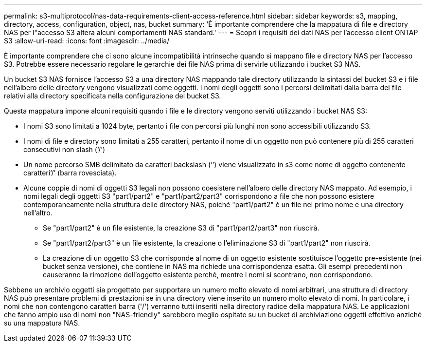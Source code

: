 ---
permalink: s3-multiprotocol/nas-data-requirements-client-access-reference.html 
sidebar: sidebar 
keywords: s3, mapping, directory, access, configuration, object, nas, bucket 
summary: 'È importante comprendere che la mappatura di file e directory NAS per l"accesso S3 altera alcuni comportamenti NAS standard.' 
---
= Scopri i requisiti dei dati NAS per l'accesso client ONTAP S3
:allow-uri-read: 
:icons: font
:imagesdir: ../media/


[role="lead"]
È importante comprendere che ci sono alcune incompatibilità intrinseche quando si mappano file e directory NAS per l'accesso S3. Potrebbe essere necessario regolare le gerarchie dei file NAS prima di servirle utilizzando i bucket S3 NAS.

Un bucket S3 NAS fornisce l'accesso S3 a una directory NAS mappando tale directory utilizzando la sintassi del bucket S3 e i file nell'albero delle directory vengono visualizzati come oggetti. I nomi degli oggetti sono i percorsi delimitati dalla barra dei file relativi alla directory specificata nella configurazione del bucket S3.

Questa mappatura impone alcuni requisiti quando i file e le directory vengono serviti utilizzando i bucket NAS S3:

* I nomi S3 sono limitati a 1024 byte, pertanto i file con percorsi più lunghi non sono accessibili utilizzando S3.
* I nomi di file e directory sono limitati a 255 caratteri, pertanto il nome di un oggetto non può contenere più di 255 caratteri consecutivi non slash (‘/’)
* Un nome percorso SMB delimitato da caratteri backslash (‘’) viene visualizzato in s3 come nome di oggetto contenente caratteri‘/’ (barra rovesciata).
* Alcune coppie di nomi di oggetti S3 legali non possono coesistere nell'albero delle directory NAS mappato. Ad esempio, i nomi legali degli oggetti S3 "part1/part2" e "part1/part2/part3" corrispondono a file che non possono esistere contemporaneamente nella struttura delle directory NAS, poiché "part1/part2" è un file nel primo nome e una directory nell'altro.
+
** Se "part1/part2" è un file esistente, la creazione S3 di "part1/part2/part3" non riuscirà.
** Se "part1/part2/part3" è un file esistente, la creazione o l'eliminazione S3 di "part1/part2" non riuscirà.
** La creazione di un oggetto S3 che corrisponde al nome di un oggetto esistente sostituisce l'oggetto pre-esistente (nei bucket senza versione), che contiene in NAS ma richiede una corrispondenza esatta. Gli esempi precedenti non causeranno la rimozione dell'oggetto esistente perché, mentre i nomi si scontrano, non corrispondono.




Sebbene un archivio oggetti sia progettato per supportare un numero molto elevato di nomi arbitrari, una struttura di directory NAS può presentare problemi di prestazioni se in una directory viene inserito un numero molto elevato di nomi. In particolare, i nomi che non contengono caratteri barra ('/') verranno tutti inseriti nella directory radice della mappatura NAS. Le applicazioni che fanno ampio uso di nomi non "NAS-friendly" sarebbero meglio ospitate su un bucket di archiviazione oggetti effettivo anziché su una mappatura NAS.
